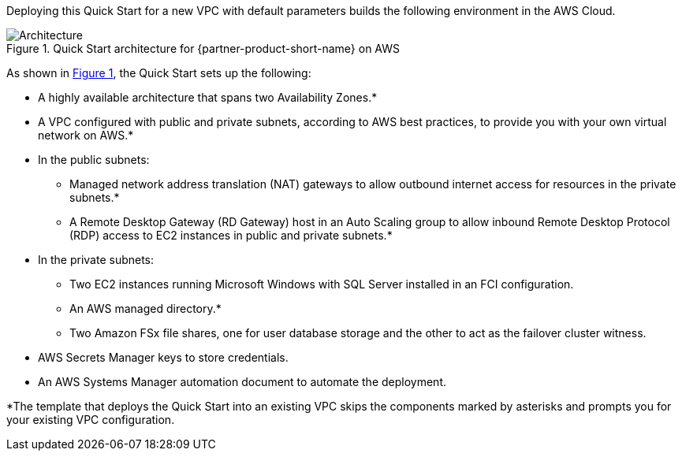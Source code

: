 :xrefstyle: short

Deploying this Quick Start for a new VPC with default parameters builds the following environment in the AWS Cloud.

[#architecture1]
.Quick Start architecture for {partner-product-short-name} on AWS
image::../images/ms-sql-fci-fsx-architecture_diagram.png[Architecture]

As shown in <<architecture1>>, the Quick Start sets up the following:

* A highly available architecture that spans two Availability Zones.*
* A VPC configured with public and private subnets, according to AWS best practices, to provide you with your own virtual network on AWS.*
* In the public subnets:
** Managed network address translation (NAT) gateways to allow outbound internet access for resources in the private subnets.*
** A Remote Desktop Gateway (RD Gateway) host in an Auto Scaling group to allow inbound Remote Desktop Protocol (RDP) access to EC2 instances in public and private subnets.*
* In the private subnets:
** Two EC2 instances running Microsoft Windows with SQL Server installed in an FCI configuration.
** An AWS managed directory.*
** Two Amazon FSx file shares, one for user database storage and the other to act as the failover cluster witness.
* AWS Secrets Manager keys to store credentials.
* An AWS Systems Manager automation document to automate the deployment.

[.small]#*The template that deploys the Quick Start into an existing VPC skips the components marked by asterisks and prompts you for your existing VPC configuration.#

//TODO Dave, Please fill in the two blanks above.

//TODO Dave, I added "(not shown)" to two bullets in the private subnets. Is that helpful, or would you rather rewrite those bullets to parallel what the diagram shows?
